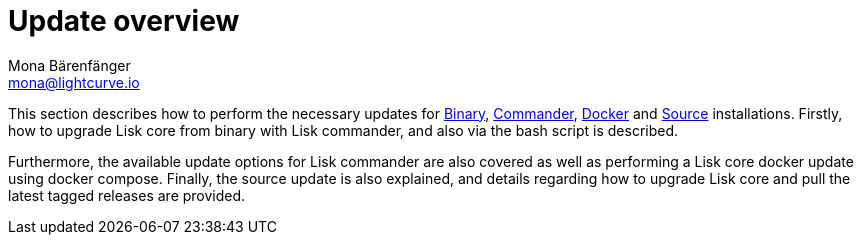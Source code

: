 = Update overview
Mona Bärenfänger <mona@lightcurve.io>

:url_binary: binary.adoc
:url_commander: commander.adoc
:url_docker: docker.adoc
:url_source: source.adoc



This section describes how to perform the necessary updates for xref:{url_binary}[Binary], xref:{url_commander}[Commander], xref:{url_docker}[Docker] and xref:{url_source}[Source] installations. Firstly, how to upgrade Lisk core from binary with Lisk commander, and also via the bash script is described.

Furthermore, the available update options for Lisk commander are also covered as well as performing a Lisk core docker update using docker compose.
Finally, the source update is also explained, and details regarding how to upgrade Lisk core and pull the latest tagged releases are provided.





